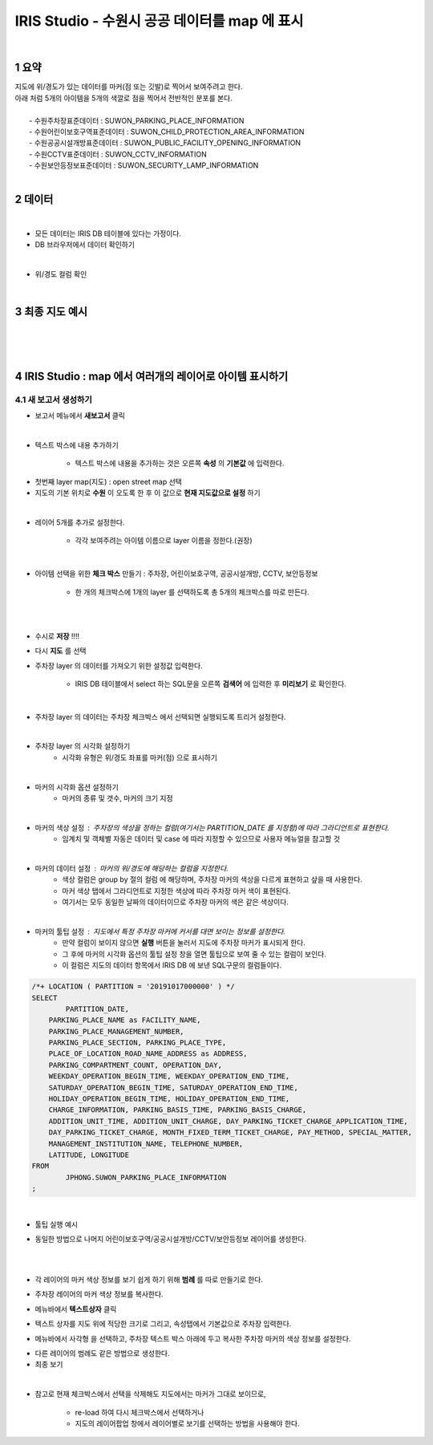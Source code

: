 .. sectnum::

================================================================================
IRIS Studio - 수원시 공공 데이터를 map 에 표시 
================================================================================
    
|

-----------------
요약 
-----------------

| 지도에 위/경도가 있는 데이터를 마커(점 또는 깃발)로 찍어서 보여주려고 한다.
| 아래 처럼 5개의 아이템을 5개의 색깔로 점을 찍어서 전반적인 분포를 본다.
|
|     - 수원주차장표준데이터		: SUWON_PARKING_PLACE_INFORMATION
|     - 수원어린이보호구역표준데이터	: SUWON_CHILD_PROTECTION_AREA_INFORMATION
|     - 수원공공시설개방표준데이터	: SUWON_PUBLIC_FACILITY_OPENING_INFORMATION
|     - 수원CCTV표준데이터		: SUWON_CCTV_INFORMATION
|     - 수원보안등정보표준데이터	: SUWON_SECURITY_LAMP_INFORMATION

|

------------------
데이터 
------------------

|

- 모든 데이터는 IRIS DB 테이블에 있다는 가정이다.

- DB 브라우저에서 데이터 확인하기

.. image:: ../images/map_suwon/sw_1.png
    :height: 400
    :width: 800
    :scale: 100%
    :alt: DB브라우저에서 데이터 확인-1

|

- 위/경도 컬럼 확인 

.. image:: ../images/map_suwon/sw_2.png
    :height: 400
    :width: 800
    :scale: 100%
    :alt: DB브라우저에서 데이터 확인-2

|

--------------------
최종 지도 예시
--------------------

|

.. image:: ../images/map_suwon/last1.png
    :height: 450
    :width: 800
    :scale: 100%
    :alt: 수원시 데이터 지도

|
|

---------------------------------------------------------------
IRIS Studio : map 에서 여러개의 레이어로 아이템 표시하기 
---------------------------------------------------------------

'''''''''''''''''''''''''''''''''''''''''
새 보고서 생성하기  
'''''''''''''''''''''''''''''''''''''''''

- 보고서 메뉴에서 **새보고서** 클릭
    
.. image:: ../images/map_suwon/sw_4.png
    :height: 250
    :width: 800
    :scale: 100%
    :alt: 새보고서

|

- 텍스트 박스에 내용 추가하기
    
    - 텍스트 박스에 내용을 추가하는 것은 오른쪽 **속성** 의 **기본값** 에 입력한다.

.. image:: ../images/map_suwon/sw_text01.png
    :alt: 새보고서


- 첫번째 layer map(지도) : open street map 선택
- 지도의 기본 위치로 **수원** 이 오도록 한 후 이 값으로 **현재 지도값으로 설정** 하기

.. image:: ../images/map_suwon/sw_map_layer.png
    :height: 450
    :width: 800
    :scale: 100%
    :alt: map layer

|

- 레이어 5개를 추가로 설정한다. 

    - 각각 보여주려는 아이템 이름으로 layer 이름을 정한다.(권장)

.. image:: ../images/map_suwon/sw_layer_add_1.png
    :height: 250
    :width: 700
    :alt: map layer add

|

- 아이템 선택을 위한 **체크 박스** 만들기 : 주차장, 어린이보호구역, 공공시설개방, CCTV, 보안등정보
    
    - 한 개의 체크박스에 1개의 layer 를 선택하도록 총 5개의 체크박스를 따로 만든다.

.. image:: ../images/map_suwon/sw_chb_1.png
    :alt: 체크박스_1

|

.. image:: ../images/map_suwon/sw_chb_2.png
    :alt: 체크박스_2

|

- 수시로 **저장** !!!!

- 다시 **지도** 를 선택

- 주차장 layer 의 데이터를 가져오기 위한 설정값 입력한다.
  
    - IRIS DB 테이블에서 select 하는 SQL문을 오른쪽 **검색어** 에 입력한 후 **미리보기** 로 확인한다.

.. image:: ../images/map_suwon/sw_layer1_1.png
    :alt: layer_1 data

|

- 주차장 layer 의 데이터는 주차장 체크박스 에서 선택되면 실행되도록 트리거 설정한다.


.. image:: ../images/map_suwon/sw_layer2_1.png
    :alt: layer_1 ch


|


- 주차장 layer 의 시각화 설정하기
    - 시각화 유형은 위/경도 좌표를 마커(점) 으로 표시하기
    
.. image:: ../images/map_suwon/sw_layer3.png
    :alt: layer_1 마커

|

- 마커의 시각화 옵션 설정하기
    - 마커의 종류 및 갯수, 마커의 크기 지정

.. image:: ../images/map_suwon/sw_layer_mk_size.png
    :alt: layer_1 마커 사이즈

|

- 마커의 색상 설정 : 주차장의 색상을 정하는 컬럼(여기서는 PARTITION_DATE 를 지정함)에 따라 그라디언트로 표현한다.
    - 임계치 및 객체별 자동은 데이터 및 case 에 따라 지정할 수 있으므로 사용자 메뉴얼을 참고할 것

.. image:: ../images/map_suwon/sw_layer_mk_color.png
    :alt: layer_1 마커 색상

|


- 마커의 데이터 설정 : 마커의 위/경도에 해당하는 컬럼을 지정한다.
    - 색상 컬럼은 group by 절의 컬럼 에 해당하며, 주차장 마커의 색상을 다르게 표현하고 샆을 때 사용한다.
    - 마커 색상 탭에서 그라디언트로 지정한 색상에 따라 주차장 마커 색이 표현된다.
    - 여기서는 모두 동일한 날짜의 데이터이므로 주차장 마커의 색은 같은 색상이다.


.. image:: ../images/map_suwon/sw_layer_mk_data.png
    :alt: layer_1 데이터

|

- 마커의 툴팁 설정 : 지도에서 특정 주차장 마커에 커서를 대면 보이는 정보를 설정한다.
    - 만약 컬럼이 보이지 않으면 **실행** 버튼을 눌러서 지도에 주차장 마커가 표시되게 한다.
    - 그 후에 마커의 시각화 옵션의 툴팁 설정 창을 열면 툴팁으로 보여 줄 수 있는 컬럼이 보인다.
    - 이 컬럼은 지도의 데이터 항목에서 IRIS DB 에 보낸 SQL구문의 컬럼들이다.

.. code::

    /*+ LOCATION ( PARTITION = '20191017000000' ) */ 
    SELECT 
	    PARTITION_DATE, 
        PARKING_PLACE_NAME as FACILITY_NAME, 
        PARKING_PLACE_MANAGEMENT_NUMBER,
        PARKING_PLACE_SECTION, PARKING_PLACE_TYPE,
        PLACE_OF_LOCATION_ROAD_NAME_ADDRESS as ADDRESS,  
        PARKING_COMPARTMENT_COUNT, OPERATION_DAY,
        WEEKDAY_OPERATION_BEGIN_TIME, WEEKDAY_OPERATION_END_TIME, 
        SATURDAY_OPERATION_BEGIN_TIME, SATURDAY_OPERATION_END_TIME, 
        HOLIDAY_OPERATION_BEGIN_TIME, HOLIDAY_OPERATION_END_TIME, 
        CHARGE_INFORMATION, PARKING_BASIS_TIME, PARKING_BASIS_CHARGE, 
        ADDITION_UNIT_TIME, ADDITION_UNIT_CHARGE, DAY_PARKING_TICKET_CHARGE_APPLICATION_TIME, 
        DAY_PARKING_TICKET_CHARGE, MONTH_FIXED_TERM_TICKET_CHARGE, PAY_METHOD, SPECIAL_MATTER, 
        MANAGEMENT_INSTITUTION_NAME, TELEPHONE_NUMBER,
        LATITUDE, LONGITUDE
    FROM 
	    JPHONG.SUWON_PARKING_PLACE_INFORMATION
    ;



.. image:: ../images/map_suwon/sw_layer_mk_tt.png
    :alt: layer_1 마커 툴팁

|

- 툴팁 실행 예시

.. image:: ../images/map_suwon/sw_layer_mk_tt_2.png
    :alt: layer_1 툴팁 예시


- 동일한 방법으로 나머지 어린이보호구역/공공시설개방/CCTV/보안등정보 레이어를 생성한다.

|
|

- 각 레이어의 마커 색상 정보를 보기 쉽게 하기 위해 **범례** 를 따로 만들기로 한다.

.. image:: ../images/map_suwon/desc1.png
    :alt: 범례

- 주차장 레이어의 마커 색상 정보를 복사한다.

.. image:: ../images/map_suwon/desc2.png
    :alt: layer_1 마커

- 메뉴바에서 **텍스트상자** 클릭

.. image:: ../images/map_suwon/desc3.png
    :alt: 텍스트상자

- 텍스트 상자를 지도 위에 적당한 크기로 그리고, 속성탭에서 기본값으로 주차장 입력한다.

.. image:: ../images/map_suwon/parking_att.png
    :alt: 주차장범례 속성

- 메뉴바에서 사각형 을 선택하고, 주차장 텍스트 박스 아래에 두고 복사한 주차장 마커의 색상 정보를 설정한다.

.. image:: ../images/map_suwon/polygon4_att.png
    :alt: 주차장범례 속성

- 다른 레이어의 범례도 같은 방법으로 생성한다.

- 최종 보기

.. image:: ../images/map_suwon/sw_last.png
    :alt: 최종

|

- 참고로 현재 체크박스에서 선택을 삭제해도 지도에서는 마커가 그대로 보이므로, 
   
    - re-load 하여 다시 체크박스에서 선택하거나
   
    - 지도의 레이어팝업 창에서 레이어별로 보기를 선택하는 방법을 사용해야 한다.


